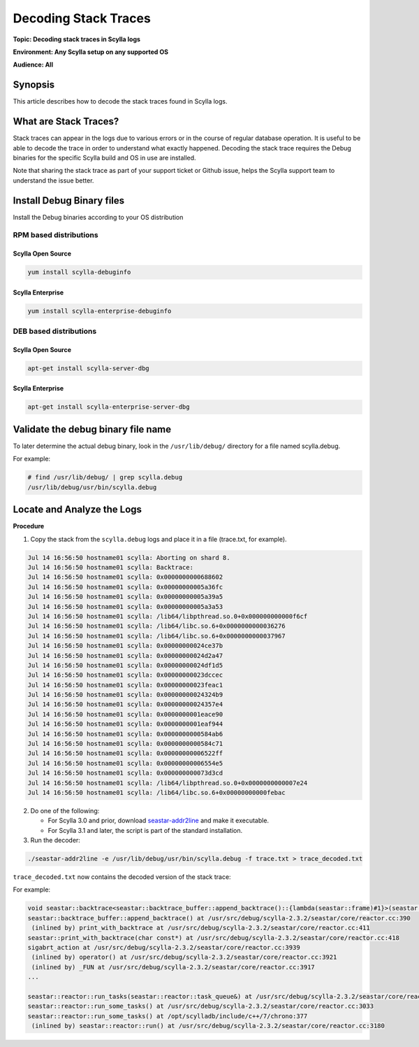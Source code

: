 =====================
Decoding Stack Traces
=====================

**Topic: Decoding stack traces in Scylla logs**

**Environment: Any Scylla setup on any supported OS**

**Audience: All**

Synopsis
--------

This article describes how to decode the stack traces found in Scylla logs.

.. contents::
   :depth: 2
   :local:

What are Stack Traces?
----------------------

Stack traces can appear in the logs due to various errors or in the course of regular database operation. It is useful to be able to decode the trace in order to understand what exactly happened. Decoding the stack trace requires the Debug binaries for the specific Scylla build and OS in use are installed.

Note that sharing the stack trace as part of your support ticket or Github issue, helps the Scylla support team to understand the issue better.


Install Debug Binary files
--------------------------

Install the Debug binaries according to your OS distribution


RPM based distributions
^^^^^^^^^^^^^^^^^^^^^^^

Scylla Open Source
..................

.. code-block:: none

   yum install scylla-debuginfo

Scylla Enterprise
..................

.. code-block:: none

   yum install scylla-enterprise-debuginfo

DEB based distributions
^^^^^^^^^^^^^^^^^^^^^^^

Scylla Open Source
..................

.. code-block:: none
   
   apt-get install scylla-server-dbg

Scylla Enterprise
..................

.. code-block:: none

   apt-get install scylla-enterprise-server-dbg

Validate the debug binary file name
-----------------------------------

To later determine the actual debug binary, look in the ``/usr/lib/debug/`` directory
for a file named scylla.debug.

For example:

.. code-block:: none

   # find /usr/lib/debug/ | grep scylla.debug
   /usr/lib/debug/usr/bin/scylla.debug

Locate and Analyze the Logs
----------------------------

**Procedure**

1. Copy the stack from the ``scylla.debug`` logs and place it in a file (trace.txt, for example).

.. code-block:: none

   Jul 14 16:56:50 hostname01 scylla: Aborting on shard 8.
   Jul 14 16:56:50 hostname01 scylla: Backtrace:
   Jul 14 16:56:50 hostname01 scylla: 0x0000000000688602
   Jul 14 16:56:50 hostname01 scylla: 0x00000000005a36fc
   Jul 14 16:56:50 hostname01 scylla: 0x00000000005a39a5
   Jul 14 16:56:50 hostname01 scylla: 0x00000000005a3a53
   Jul 14 16:56:50 hostname01 scylla: /lib64/libpthread.so.0+0x000000000000f6cf
   Jul 14 16:56:50 hostname01 scylla: /lib64/libc.so.6+0x0000000000036276
   Jul 14 16:56:50 hostname01 scylla: /lib64/libc.so.6+0x0000000000037967
   Jul 14 16:56:50 hostname01 scylla: 0x00000000024ce37b
   Jul 14 16:56:50 hostname01 scylla: 0x00000000024d2a47
   Jul 14 16:56:50 hostname01 scylla: 0x00000000024df1d5
   Jul 14 16:56:50 hostname01 scylla: 0x00000000023dccec
   Jul 14 16:56:50 hostname01 scylla: 0x00000000023feac1
   Jul 14 16:56:50 hostname01 scylla: 0x00000000024324b9
   Jul 14 16:56:50 hostname01 scylla: 0x00000000024357e4
   Jul 14 16:56:50 hostname01 scylla: 0x0000000001eace90
   Jul 14 16:56:50 hostname01 scylla: 0x0000000001eaf944
   Jul 14 16:56:50 hostname01 scylla: 0x0000000000584ab6
   Jul 14 16:56:50 hostname01 scylla: 0x0000000000584c71
   Jul 14 16:56:50 hostname01 scylla: 0x00000000006522ff
   Jul 14 16:56:50 hostname01 scylla: 0x00000000006554e5
   Jul 14 16:56:50 hostname01 scylla: 0x000000000073d3cd
   Jul 14 16:56:50 hostname01 scylla: /lib64/libpthread.so.0+0x0000000000007e24
   Jul 14 16:56:50 hostname01 scylla: /lib64/libc.so.6+0x00000000000febac   



2. Do one of the following:

   * For Scylla 3.0 and prior, download `seastar-addr2line <https://github.com/scylladb/seastar/blob/master/scripts/seastar-addr2line>`_ and make it executable.
   * For Scylla 3.1 and later, the script is part of the standard installation.

3. Run the decoder:

.. code-block:: none

   ./seastar-addr2line -e /usr/lib/debug/usr/bin/scylla.debug -f trace.txt > trace_decoded.txt

``trace_decoded.txt`` now contains the decoded version of the stack trace:

For example:

.. code-block:: none

   void seastar::backtrace<seastar::backtrace_buffer::append_backtrace()::{lambda(seastar::frame)#1}>(seastar::backtrace_buffer::append_backtrace()::{lambda(seastar::frame)#1}&&) at /usr/src/debug/scylla-2.3.2/seastar/util/backtrace.hh:56
   seastar::backtrace_buffer::append_backtrace() at /usr/src/debug/scylla-2.3.2/seastar/core/reactor.cc:390
    (inlined by) print_with_backtrace at /usr/src/debug/scylla-2.3.2/seastar/core/reactor.cc:411
   seastar::print_with_backtrace(char const*) at /usr/src/debug/scylla-2.3.2/seastar/core/reactor.cc:418
   sigabrt_action at /usr/src/debug/scylla-2.3.2/seastar/core/reactor.cc:3939
    (inlined by) operator() at /usr/src/debug/scylla-2.3.2/seastar/core/reactor.cc:3921
    (inlined by) _FUN at /usr/src/debug/scylla-2.3.2/seastar/core/reactor.cc:3917
   ...

   seastar::reactor::run_tasks(seastar::reactor::task_queue&) at /usr/src/debug/scylla-2.3.2/seastar/core/reactor.cc:2621
   seastar::reactor::run_some_tasks() at /usr/src/debug/scylla-2.3.2/seastar/core/reactor.cc:3033
   seastar::reactor::run_some_tasks() at /opt/scylladb/include/c++/7/chrono:377
    (inlined by) seastar::reactor::run() at /usr/src/debug/scylla-2.3.2/seastar/core/reactor.cc:3180




